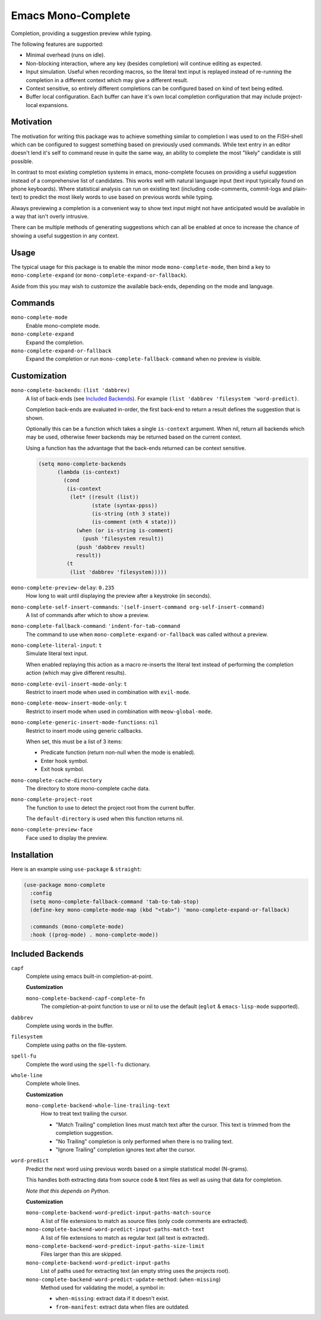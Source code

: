 
###################
Emacs Mono-Complete
###################

Completion, providing a suggestion preview while typing.

The following features are supported:

- Minimal overhead (runs on idle).
- Non-blocking interaction, where any key (besides completion) will continue editing as expected.
- Input simulation. Useful when recording macros,
  so the literal text input is replayed instead of re-running the completion in a different context
  which may give a different result.
- Context sensitive, so entirely different completions can be configured based on kind of text being edited.
- Buffer local configuration. Each buffer can have it's own local completion configuration
  that may include project-local expansions.


Motivation
==========

The motivation for writing this package was to achieve something similar to completion I was used
to on the FISH-shell which can be configured to suggest something based on previously used commands.
While text entry in an editor doesn't lend it's self to command reuse in quite the same way,
an ability to complete the most "likely" candidate is still possible.

In contrast to most existing completion systems in emacs,
mono-complete focuses on providing a useful suggestion instead of a comprehensive list of candidates.
This works well with natural language input (text input typically found on phone keyboards).
Where statistical analysis can run on existing text (including code-comments, commit-logs and plain-text)
to predict the most likely words to use based on previous words while typing.

Always previewing a completion is a convenient way to show text input might not have anticipated would be available
in a way that isn't overly intrusive.

There can be multiple methods of generating suggestions which can all be enabled at once
to increase the chance of showing a useful suggestion in any context.


Usage
=====

The typical usage for this package is to enable the minor mode ``mono-complete-mode``,
then bind a key to ``mono-complete-expand`` (or ``mono-complete-expand-or-fallback``).

Aside from this you may wish to customize the available back-ends,
depending on the mode and language.


Commands
========

``mono-complete-mode``
   Enable mono-complete mode.

``mono-complete-expand``
   Expand the completion.

``mono-complete-expand-or-fallback``
   Expand the completion or run ``mono-complete-fallback-command``
   when no preview is visible.


Customization
=============

``mono-complete-backends``: ``(list 'dabbrev)``
   A list of back-ends (see `Included Backends`_). For example ``(list 'dabbrev 'filesystem 'word-predict)``.

   Completion back-ends are evaluated in-order,
   the first back-end to return a result defines the suggestion that is shown.

   Optionally this can be a function which takes a single ``is-context`` argument.
   When nil, return all backends which may be used,
   otherwise fewer backends may be returned based on the current context.

   Using a function has the advantage that the back-ends returned can be context sensitive.

   .. code-block:: elisp

      (setq mono-complete-backends
            (lambda (is-context)
              (cond
               (is-context
                (let* ((result (list))
                       (state (syntax-ppss))
                       (is-string (nth 3 state))
                       (is-comment (nth 4 state)))
                  (when (or is-string is-comment)
                    (push 'filesystem result))
                  (push 'dabbrev result)
                  result))
               (t
                (list 'dabbrev 'filesystem)))))

``mono-complete-preview-delay``: ``0.235``
   How long to wait until displaying the preview after a keystroke (in seconds).

``mono-complete-self-insert-commands``: ``'(self-insert-command org-self-insert-command)``
   A list of commands after which to show a preview.

``mono-complete-fallback-command``: ``'indent-for-tab-command``
   The command to use when ``mono-complete-expand-or-fallback`` was called without a preview.

``mono-complete-literal-input``: ``t``
   Simulate literal text input.

   When enabled replaying this action as a macro re-inserts the literal text
   instead of performing the completion action (which may give different results).

``mono-complete-evil-insert-mode-only``: ``t``
   Restrict to insert mode when used in combination with ``evil-mode``.

``mono-complete-meow-insert-mode-only``: ``t``
   Restrict to insert mode when used in combination with ``meow-global-mode``.

``mono-complete-generic-insert-mode-functions``: ``nil``
   Restrict to insert mode using generic callbacks.

   When set, this must be a list of 3 items:

   - Predicate function (return non-null when the mode is enabled).
   - Enter hook symbol.
   - Exit hook symbol.

``mono-complete-cache-directory``
   The directory to store mono-complete cache data.

``mono-complete-project-root``
   The function to use to detect the project root from the current buffer.

   The ``default-directory`` is used when this function returns nil.

``mono-complete-preview-face``
   Face used to display the preview.


Installation
============

Here is an example using ``use-package`` & ``straight``:

.. code-block:: elisp

   (use-package mono-complete
     :config
     (setq mono-complete-fallback-command 'tab-to-tab-stop)
     (define-key mono-complete-mode-map (kbd "<tab>") 'mono-complete-expand-or-fallback)

     :commands (mono-complete-mode)
     :hook ((prog-mode) . mono-complete-mode))


Included Backends
=================

``capf``
   Complete using emacs built-in completion-at-point.

   **Customization**

   ``mono-complete-backend-capf-complete-fn``
      The completion-at-point function to use or nil to use the default (``eglot`` & ``emacs-lisp-mode`` supported).

``dabbrev``
   Complete using words in the buffer.

``filesystem``
   Complete using paths on the file-system.

``spell-fu``
   Complete the word using the ``spell-fu`` dictionary.

``whole-line``
   Complete whole lines.

   **Customization**

   ``mono-complete-backend-whole-line-trailing-text``
      How to treat text trailing the cursor.

      - "Match Trailing" completion lines must match text after the cursor.
        This text is trimmed from the completion suggestion.
      - "No Trailing" completion is only performed when there is no trailing text.
      - "Ignore Trailing" completion ignores text after the cursor.

``word-predict``
   Predict the next word using previous words based on a simple statistical model (N-grams).

   This handles both extracting data from source code & text files
   as well as using that data for completion.

   *Note that this depends on Python.*

   **Customization**

   ``mono-complete-backend-word-predict-input-paths-match-source``
      A list of file extensions to match as source files (only code comments are extracted).
   ``mono-complete-backend-word-predict-input-paths-match-text``
      A list of file extensions to match as regular text (all text is extracted).
   ``mono-complete-backend-word-predict-input-paths-size-limit``
      Files larger than this are skipped.
   ``mono-complete-backend-word-predict-input-paths``
      List of paths used for extracting text (an empty string uses the projects root).
   ``mono-complete-backend-word-predict-update-method``: (``when-missing``)
      Method used for validating the model, a symbol in:

      - ``when-missing``: extract data if it doesn't exist.
      - ``from-manifest``: extract data when files are outdated.

..
   Extending Backends
   ==================

   A completion back-end is a property list containing the following keys:

   :config *(optional) list*
      This is it's self a list which may be used to configure the completion.
      You can for example: multiple instantiating of the same back-end can be
      used at once with different configurations.

   :setup *(optional) function*
      Takes a single ``(config)`` argument.

      This is a function that runs when ``mono-complete-mode`` is enabled for a buffer.

      The function may manipulate ``:config`` (taking it as an argument and returning it).
      Take care to always return the ``:config`` otherwise this will clear the configuration.
      This is it's self a list which may be used to configure the completion.

      To skip the completion back end you may:

      - Return ``t`` (this silently ignores the back-end).
      - Raise an error via calling ``error`` which shows a message.
        This should be used to fail on an invalid ``:config``.

   :prefix *function*
      Takes ``()`` no arguments, returns a string or nil.

      Return text before the cursor or nil.

   :complete *function*
      Takes ``(config prefix cache)``, returns a list of strings.

      Returns a cons cell ``(result . cache)`` where the result is a list of strings
      and the cache is an implementation defined variable which can store any values
      assist in refining the completion as additional keys are entered.

      Return a list of completion text or nil to fall through to other completers.
